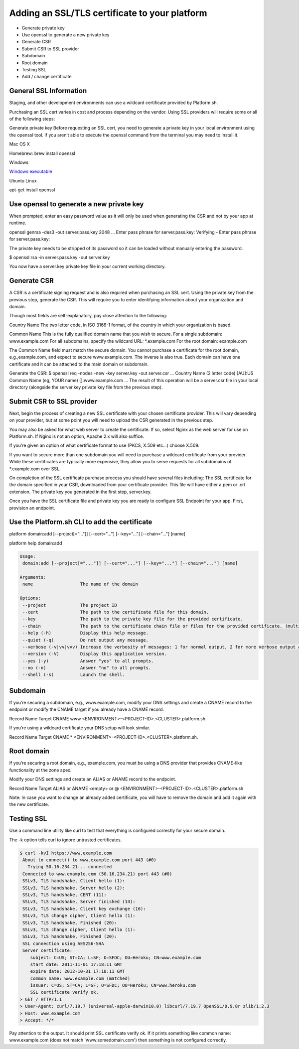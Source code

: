 Adding an SSL/TLS certificate to your platform
==============================================

* Generate private key

* Use openssl to generate a new private key

* Generate CSR

* Submit CSR to SSL provider

* Subdomain

* Root domain

* Testing SSL

* Add / change certificate


General SSL Information
-----------------------

Staging, and other development environments can use a wildcard certificate provided by Platform.sh.

Purchasing an SSL cert varies in cost and process depending on the vendor. Using SSL providers will require some or all of the following steps:

Generate private key
Before requesting an SSL cert, you need to generate a private key in your local environment using the openssl tool. If you aren’t able to execute the openssl command from the terminal you may need to install it.

Mac OS X

Homebrew: brew install openssl

Windows

`Windows executable <http://slproweb.com/products/Win32OpenSSL.html>`_

Ubuntu Linux

apt-get install openssl

Use openssl to generate a new private key
-----------------------------------------

When prompted, enter an easy password value as it will only be used when generating the CSR and not by your app at runtime.

openssl genrsa -des3 -out server.pass.key 2048
...
Enter pass phrase for server.pass.key:
Verifying - Enter pass phrase for server.pass.key:

The private key needs to be stripped of its password so it can be loaded without manually entering the password.

$ openssl rsa -in server.pass.key -out server.key

You now have a server.key private key file in your current working directory.

Generate CSR
------------

A CSR is a certificate signing request and is also required when purchasing an SSL cert. Using the private key from the previous step, generate the CSR. This will require you to enter identifying information about your organization and domain.

Though most fields are self-explanatory, pay close attention to the following:

Country Name
The two letter code, in ISO 3166-1 format, of the country in which your organization is based.

Common Name
This is the fully qualified domain name that you wish to secure.
For a single subdomain: www.example.com
For all subdomains, specify the wildcard URL: \*\.example.com
For the root domain: example.com

The Common Name field must match the secure domain. You cannot purchase a certificate for the root domain, e.g.,example.com, and expect to secure www.example.com. The inverse is also true. Each domain can have one certificate and it can be attached to the main domain or subdomain.


Generate the CSR:
$ openssl req -nodes -new -key server.key -out server.csr
...
Country Name (2 letter code) [AU]:US
Common Name (eg, YOUR name) []:www.example.com
...
The result of this operation will be a server.csr file in your local directory (alongside the server.key private key file from the previous step).

Submit CSR to SSL provider
--------------------------

Next, begin the process of creating a new SSL certificate with your chosen certificate provider. This will vary depending on your provider, but at some point you will need to upload the CSR generated in the previous step.

You may also be asked for what web server to create the certificate. If so, select Nginx as the web server for use on Platform.sh. If Nginx is not an option, Apache 2.x will also suffice.

If you’re given an option of what certificate format to use (PKCS, X.509 etc…) choose X.509.

If you want to secure more than one subdomain you will need to purchase a wildcard certificate from your provider. While these certificates are typically more expensive, they allow you to serve requests for all subdomains of \*\.example.com over SSL.

On completion of the SSL certificate purchase process you should have several files including:
The SSL certificate for the domain specified in your CSR, downloaded from your certificate provider. This file will have either a.pem or .crt extension.
The private key you generated in the first step, server.key.


Once you have the SSL certificate file and private key you are ready to configure SSL Endpoint for your app. First, provision an endpoint.

Use the Platform.sh CLI to add the certificate
----------------------------------------------

platform domain:add [--project[="..."]] [--cert="..."] [--key="..."] [--chain="..."] [name]

platform help domain:add

.. code-block:: console

	Usage:
	 domain:add [--project[="..."]] [--cert="..."] [--key="..."] [--chain="..."] [name]

	Arguments:
	 name                  The name of the domain

	Options:
	 --project             The project ID
	 --cert                The path to the certificate file for this domain.
	 --key                 The path to the private key file for the provided certificate.
	 --chain               The path to the certificate chain file or files for the provided certificate. (multiple values allowed)
	 --help (-h)           Display this help message.
	 --quiet (-q)          Do not output any message.
	 --verbose (-v|vv|vvv) Increase the verbosity of messages: 1 for normal output, 2 for more verbose output and 3 for debug
	 --version (-V)        Display this application version.
	 --yes (-y)            Answer "yes" to all prompts.
	 --no (-n)             Answer "no" to all prompts.
	 --shell (-s)          Launch the shell.

Subdomain
---------

If you’re securing a subdomain, e.g., www.example.com, modify your DNS settings and create a CNAME record to the endpoint or modify the CNAME target if you already have a CNAME record.

Record	Name	Target
CNAME	www	<ENVIRONMENT>-<PROJECT-ID>.<CLUSTER>.platform.sh.

If you’re using a wildcard certificate your DNS setup will look similar.

Record	Name	Target
CNAME	*	<ENVIRONMENT>-<PROJECT-ID>.<CLUSTER>.platform.sh.

Root domain
-----------

If you’re securing a root domain, e.g., example.com, you must be using a DNS provider that provides CNAME-like functionality at the zone apex.

Modify your DNS settings and create an ALIAS or ANAME record to the endpoint.

Record	Name	Target
ALIAS or ANAME	<empty> or @	<ENVIRONMENT>-<PROJECT-ID>.<CLUSTER>.platform.sh


Note: In case you want to change an already added certificate, you will have to remove the domain and add it again with the new certificate.

Testing SSL
-----------

Use a command line utility like curl to test that everything is configured correctly for your secure domain.

The -k option tells curl to ignore untrusted certificates.

.. code-block:: console

 $ curl -kvI https://www.example.com
  About to connect() to www.example.com port 443 (#0)
    Trying 50.16.234.21... connected
  Connected to www.example.com (50.16.234.21) port 443 (#0)
  SSLv3, TLS handshake, Client hello (1):
  SSLv3, TLS handshake, Server hello (2):
  SSLv3, TLS handshake, CERT (11):
  SSLv3, TLS handshake, Server finished (14):
  SSLv3, TLS handshake, Client key exchange (16):
  SSLv3, TLS change cipher, Client hello (1):
  SSLv3, TLS handshake, Finished (20):
  SSLv3, TLS change cipher, Client hello (1):
  SSLv3, TLS handshake, Finished (20):
  SSL connection using AES256-SHA
  Server certificate:
     subject: C=US; ST=CA; L=SF; O=SFDC; OU=Heroku; CN=www.example.com
     start date: 2011-11-01 17:18:11 GMT
     expire date: 2012-10-31 17:18:11 GMT
     common name: www.example.com (matched)
     issuer: C=US; ST=CA; L=SF; O=SFDC; OU=Heroku; CN=www.heroku.com
     SSL certificate verify ok.
 > GET / HTTP/1.1
 > User-Agent: curl/7.19.7 (universal-apple-darwin10.0) libcurl/7.19.7 OpenSSL/0.9.8r zlib/1.2.3
 > Host: www.example.com
 > Accept: */*


Pay attention to the output. It should print SSL certificate verify ok. If it prints something like common name: www.example.com (does not match 'www.somedomain.com') then something is not configured correctly.
